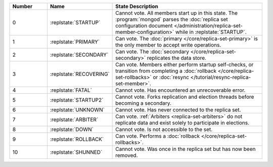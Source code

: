 .. list-table::
   :header-rows: 1
   :widths: 15,25,60

   * - **Number**
     - **Name**
     - **State Description**

   * - 0
     - :replstate:`STARTUP`

     - Cannot vote. All members start up in this state. The
       :program:`mongod` parses the :doc:`replica set configuration document </administration/replica-set-member-configuration>` while in :replstate:`STARTUP`.

   * - 1
     - :replstate:`PRIMARY`
     - Can vote. The :doc:`primary </core/replica-set-primary>` is the only member to accept write operations.

   * - 2
     - :replstate:`SECONDARY`
     - Can vote. The :doc:`secondary </core/replica-set-secondary>` replicates the data store.

   * - 3
     - :replstate:`RECOVERING`
     - Can vote. Members either perform startup self-checks, or transition
       from completing a :doc:`rollback </core/replica-set-rollbacks>` or :doc:`resync </tutorial/resync-replica-set-member>`.

   * - 4
     - :replstate:`FATAL`
     - Cannot vote. Has encountered an unrecoverable error.

   * - 5
     - :replstate:`STARTUP2`
     - Cannot vote. Forks replication and election threads before
       becoming a secondary.

   * - 6
     - :replstate:`UNKNOWN`
     - Cannot vote. Has never connected to the replica set.

   * - 7
     - :replstate:`ARBITER`
     - Can vote. :ref:`Arbiters <replica-set-arbiters>` do not replicate
       data and exist solely to participate in elections.

   * - 8
     - :replstate:`DOWN`
     - Cannot vote. Is not accessible to the set.

   * - 9
     - :replstate:`ROLLBACK`
     - Can vote. Performs a :doc:`rollback </core/replica-set-rollbacks>`.

   * - 10
     - :replstate:`SHUNNED`
     - Cannot vote. Was once in the replica set but has now been removed.



